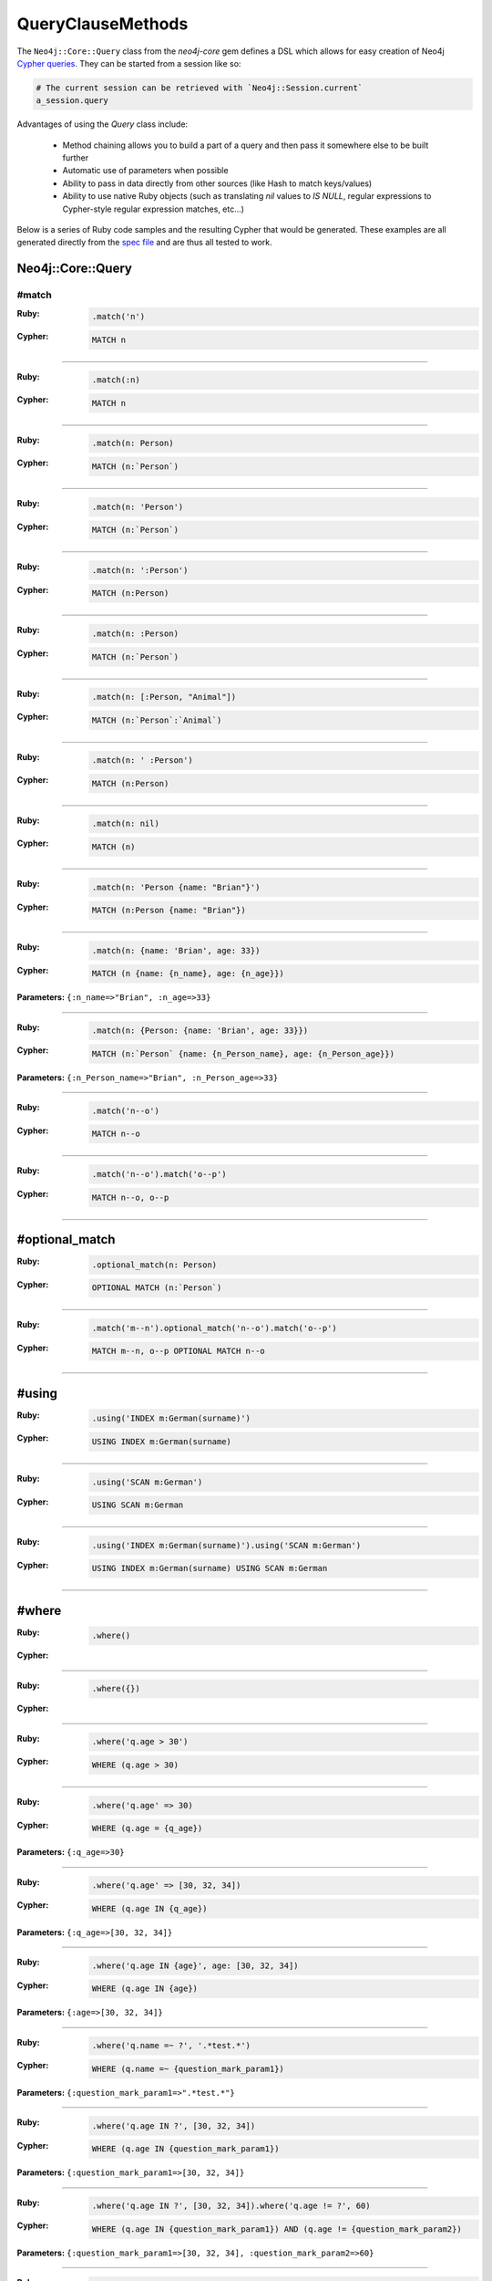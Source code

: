 QueryClauseMethods
==================

The ``Neo4j::Core::Query`` class from the `neo4j-core` gem defines a DSL which allows for easy creation of Neo4j `Cypher queries <http://neo4j.com/developer/cypher-query-language>`_.  They can be started from a session like so:

.. code-block:: ruby

  # The current session can be retrieved with `Neo4j::Session.current`
  a_session.query

Advantages of using the `Query` class include:

 * Method chaining allows you to build a part of a query and then pass it somewhere else to be built further
 * Automatic use of parameters when possible
 * Ability to pass in data directly from other sources (like Hash to match keys/values)
 * Ability to use native Ruby objects (such as translating `nil` values to `IS NULL`, regular expressions to Cypher-style regular expression matches, etc...)

Below is a series of Ruby code samples and the resulting Cypher that would be generated.  These examples are all generated directly from the `spec file <https://github.com/neo4jrb/neo4j-core/blob/master/spec/neo4j-core/unit/query_spec.rb>`_ and are thus all tested to work.

Neo4j::Core::Query
------------------

#match
~~~~~~

:Ruby:
  .. code-block:: ruby

    .match('n')

:Cypher:
  .. code-block:: cypher

    MATCH n


------------

:Ruby:
  .. code-block:: ruby

    .match(:n)

:Cypher:
  .. code-block:: cypher

    MATCH n


------------

:Ruby:
  .. code-block:: ruby

    .match(n: Person)

:Cypher:
  .. code-block:: cypher

    MATCH (n:`Person`)


------------

:Ruby:
  .. code-block:: ruby

    .match(n: 'Person')

:Cypher:
  .. code-block:: cypher

    MATCH (n:`Person`)


------------

:Ruby:
  .. code-block:: ruby

    .match(n: ':Person')

:Cypher:
  .. code-block:: cypher

    MATCH (n:Person)


------------

:Ruby:
  .. code-block:: ruby

    .match(n: :Person)

:Cypher:
  .. code-block:: cypher

    MATCH (n:`Person`)


------------

:Ruby:
  .. code-block:: ruby

    .match(n: [:Person, "Animal"])

:Cypher:
  .. code-block:: cypher

    MATCH (n:`Person`:`Animal`)


------------

:Ruby:
  .. code-block:: ruby

    .match(n: ' :Person')

:Cypher:
  .. code-block:: cypher

    MATCH (n:Person)


------------

:Ruby:
  .. code-block:: ruby

    .match(n: nil)

:Cypher:
  .. code-block:: cypher

    MATCH (n)


------------

:Ruby:
  .. code-block:: ruby

    .match(n: 'Person {name: "Brian"}')

:Cypher:
  .. code-block:: cypher

    MATCH (n:Person {name: "Brian"})


------------

:Ruby:
  .. code-block:: ruby

    .match(n: {name: 'Brian', age: 33})

:Cypher:
  .. code-block:: cypher

    MATCH (n {name: {n_name}, age: {n_age}})

**Parameters:** ``{:n_name=>"Brian", :n_age=>33}``

------------

:Ruby:
  .. code-block:: ruby

    .match(n: {Person: {name: 'Brian', age: 33}})

:Cypher:
  .. code-block:: cypher

    MATCH (n:`Person` {name: {n_Person_name}, age: {n_Person_age}})

**Parameters:** ``{:n_Person_name=>"Brian", :n_Person_age=>33}``

------------

:Ruby:
  .. code-block:: ruby

    .match('n--o')

:Cypher:
  .. code-block:: cypher

    MATCH n--o


------------

:Ruby:
  .. code-block:: ruby

    .match('n--o').match('o--p')

:Cypher:
  .. code-block:: cypher

    MATCH n--o, o--p


------------

#optional_match
---------------

:Ruby:
  .. code-block:: ruby

    .optional_match(n: Person)

:Cypher:
  .. code-block:: cypher

    OPTIONAL MATCH (n:`Person`)


------------

:Ruby:
  .. code-block:: ruby

    .match('m--n').optional_match('n--o').match('o--p')

:Cypher:
  .. code-block:: cypher

    MATCH m--n, o--p OPTIONAL MATCH n--o


------------

#using
------

:Ruby:
  .. code-block:: ruby

    .using('INDEX m:German(surname)')

:Cypher:
  .. code-block:: cypher

    USING INDEX m:German(surname)


------------

:Ruby:
  .. code-block:: ruby

    .using('SCAN m:German')

:Cypher:
  .. code-block:: cypher

    USING SCAN m:German


------------

:Ruby:
  .. code-block:: ruby

    .using('INDEX m:German(surname)').using('SCAN m:German')

:Cypher:
  .. code-block:: cypher

    USING INDEX m:German(surname) USING SCAN m:German


------------

#where
------

:Ruby:
  .. code-block:: ruby

    .where()

:Cypher:
  .. code-block:: cypher

    


------------

:Ruby:
  .. code-block:: ruby

    .where({})

:Cypher:
  .. code-block:: cypher

    


------------

:Ruby:
  .. code-block:: ruby

    .where('q.age > 30')

:Cypher:
  .. code-block:: cypher

    WHERE (q.age > 30)


------------

:Ruby:
  .. code-block:: ruby

    .where('q.age' => 30)

:Cypher:
  .. code-block:: cypher

    WHERE (q.age = {q_age})

**Parameters:** ``{:q_age=>30}``

------------

:Ruby:
  .. code-block:: ruby

    .where('q.age' => [30, 32, 34])

:Cypher:
  .. code-block:: cypher

    WHERE (q.age IN {q_age})

**Parameters:** ``{:q_age=>[30, 32, 34]}``

------------

:Ruby:
  .. code-block:: ruby

    .where('q.age IN {age}', age: [30, 32, 34])

:Cypher:
  .. code-block:: cypher

    WHERE (q.age IN {age})

**Parameters:** ``{:age=>[30, 32, 34]}``

------------

:Ruby:
  .. code-block:: ruby

    .where('q.name =~ ?', '.*test.*')

:Cypher:
  .. code-block:: cypher

    WHERE (q.name =~ {question_mark_param1})

**Parameters:** ``{:question_mark_param1=>".*test.*"}``

------------

:Ruby:
  .. code-block:: ruby

    .where('q.age IN ?', [30, 32, 34])

:Cypher:
  .. code-block:: cypher

    WHERE (q.age IN {question_mark_param1})

**Parameters:** ``{:question_mark_param1=>[30, 32, 34]}``

------------

:Ruby:
  .. code-block:: ruby

    .where('q.age IN ?', [30, 32, 34]).where('q.age != ?', 60)

:Cypher:
  .. code-block:: cypher

    WHERE (q.age IN {question_mark_param1}) AND (q.age != {question_mark_param2})

**Parameters:** ``{:question_mark_param1=>[30, 32, 34], :question_mark_param2=>60}``

------------

:Ruby:
  .. code-block:: ruby

    .where(q: {age: [30, 32, 34]})

:Cypher:
  .. code-block:: cypher

    WHERE (q.age IN {q_age})

**Parameters:** ``{:q_age=>[30, 32, 34]}``

------------

:Ruby:
  .. code-block:: ruby

    .where('q.age' => nil)

:Cypher:
  .. code-block:: cypher

    WHERE (q.age IS NULL)


------------

:Ruby:
  .. code-block:: ruby

    .where(q: {age: nil})

:Cypher:
  .. code-block:: cypher

    WHERE (q.age IS NULL)


------------

:Ruby:
  .. code-block:: ruby

    .where(q: {neo_id: 22})

:Cypher:
  .. code-block:: cypher

    WHERE (ID(q) = {ID_q})

**Parameters:** ``{:ID_q=>22}``

------------

:Ruby:
  .. code-block:: ruby

    .where(q: {age: 30, name: 'Brian'})

:Cypher:
  .. code-block:: cypher

    WHERE (q.age = {q_age} AND q.name = {q_name})

**Parameters:** ``{:q_age=>30, :q_name=>"Brian"}``

------------

:Ruby:
  .. code-block:: ruby

    .where(q: {age: 30, name: 'Brian'}).where('r.grade = 80')

:Cypher:
  .. code-block:: cypher

    WHERE (q.age = {q_age} AND q.name = {q_name}) AND (r.grade = 80)

**Parameters:** ``{:q_age=>30, :q_name=>"Brian"}``

------------

:Ruby:
  .. code-block:: ruby

    .where(q: {age: (30..40)})

:Cypher:
  .. code-block:: cypher

    WHERE (q.age IN RANGE({q_age_range_min}, {q_age_range_max}))

**Parameters:** ``{:q_age_range_min=>30, :q_age_range_max=>40}``

------------

#match_nodes
------------

one node object
~~~~~~~~~~~~~~~

:Ruby:
  .. code-block:: ruby

    .match_nodes(var: node_object)

:Cypher:
  .. code-block:: cypher

    MATCH var WHERE (ID(var) = {ID_var})

**Parameters:** ``{:ID_var=>246}``

------------

integer
-------

:Ruby:
  .. code-block:: ruby

    .match_nodes(var: 924)

:Cypher:
  .. code-block:: cypher

    MATCH var WHERE (ID(var) = {ID_var})

**Parameters:** ``{:ID_var=>924}``

------------

two node objects
----------------

:Ruby:
  .. code-block:: ruby

    .match_nodes(user: user, post: post)

:Cypher:
  .. code-block:: cypher

    MATCH user, post WHERE (ID(user) = {ID_user}) AND (ID(post) = {ID_post})

**Parameters:** ``{:ID_user=>246, :ID_post=>123}``

------------

node object and integer
-----------------------

:Ruby:
  .. code-block:: ruby

    .match_nodes(user: user, post: 652)

:Cypher:
  .. code-block:: cypher

    MATCH user, post WHERE (ID(user) = {ID_user}) AND (ID(post) = {ID_post})

**Parameters:** ``{:ID_user=>246, :ID_post=>652}``

------------

#unwind
-------

:Ruby:
  .. code-block:: ruby

    .unwind('val AS x')

:Cypher:
  .. code-block:: cypher

    UNWIND val AS x


------------

:Ruby:
  .. code-block:: ruby

    .unwind(x: :val)

:Cypher:
  .. code-block:: cypher

    UNWIND val AS x


------------

:Ruby:
  .. code-block:: ruby

    .unwind(x: 'val')

:Cypher:
  .. code-block:: cypher

    UNWIND val AS x


------------

:Ruby:
  .. code-block:: ruby

    .unwind(x: [1,3,5])

:Cypher:
  .. code-block:: cypher

    UNWIND [1, 3, 5] AS x


------------

:Ruby:
  .. code-block:: ruby

    .unwind(x: [1,3,5]).unwind('val as y')

:Cypher:
  .. code-block:: cypher

    UNWIND [1, 3, 5] AS x UNWIND val as y


------------

#return
-------

:Ruby:
  .. code-block:: ruby

    .return('q')

:Cypher:
  .. code-block:: cypher

    RETURN q


------------

:Ruby:
  .. code-block:: ruby

    .return(:q)

:Cypher:
  .. code-block:: cypher

    RETURN q


------------

:Ruby:
  .. code-block:: ruby

    .return('q.name, q.age')

:Cypher:
  .. code-block:: cypher

    RETURN q.name, q.age


------------

:Ruby:
  .. code-block:: ruby

    .return(q: [:name, :age], r: :grade)

:Cypher:
  .. code-block:: cypher

    RETURN q.name, q.age, r.grade


------------

:Ruby:
  .. code-block:: ruby

    .return(q: :neo_id)

:Cypher:
  .. code-block:: cypher

    RETURN ID(q)


------------

:Ruby:
  .. code-block:: ruby

    .return(q: [:neo_id, :prop])

:Cypher:
  .. code-block:: cypher

    RETURN ID(q), q.prop


------------

#order
------

:Ruby:
  .. code-block:: ruby

    .order('q.name')

:Cypher:
  .. code-block:: cypher

    ORDER BY q.name


------------

:Ruby:
  .. code-block:: ruby

    .order_by('q.name')

:Cypher:
  .. code-block:: cypher

    ORDER BY q.name


------------

:Ruby:
  .. code-block:: ruby

    .order('q.age', 'q.name DESC')

:Cypher:
  .. code-block:: cypher

    ORDER BY q.age, q.name DESC


------------

:Ruby:
  .. code-block:: ruby

    .order(q: :age)

:Cypher:
  .. code-block:: cypher

    ORDER BY q.age


------------

:Ruby:
  .. code-block:: ruby

    .order(q: [:age, {name: :desc}])

:Cypher:
  .. code-block:: cypher

    ORDER BY q.age, q.name DESC


------------

:Ruby:
  .. code-block:: ruby

    .order(q: [:age, {name: :desc, grade: :asc}])

:Cypher:
  .. code-block:: cypher

    ORDER BY q.age, q.name DESC, q.grade ASC


------------

:Ruby:
  .. code-block:: ruby

    .order(q: {age: :asc, name: :desc})

:Cypher:
  .. code-block:: cypher

    ORDER BY q.age ASC, q.name DESC


------------

:Ruby:
  .. code-block:: ruby

    .order(q: [:age, 'name desc'])

:Cypher:
  .. code-block:: cypher

    ORDER BY q.age, q.name desc


------------

#limit
------

:Ruby:
  .. code-block:: ruby

    .limit(3)

:Cypher:
  .. code-block:: cypher

    LIMIT {limit_3}

**Parameters:** ``{:limit_3=>3}``

------------

:Ruby:
  .. code-block:: ruby

    .limit('3')

:Cypher:
  .. code-block:: cypher

    LIMIT {limit_3}

**Parameters:** ``{:limit_3=>3}``

------------

:Ruby:
  .. code-block:: ruby

    .limit(3).limit(5)

:Cypher:
  .. code-block:: cypher

    LIMIT {limit_5}

**Parameters:** ``{:limit_5=>5}``

------------

#skip
-----

:Ruby:
  .. code-block:: ruby

    .skip(5)

:Cypher:
  .. code-block:: cypher

    SKIP {skip_5}

**Parameters:** ``{:skip_5=>5}``

------------

:Ruby:
  .. code-block:: ruby

    .skip('5')

:Cypher:
  .. code-block:: cypher

    SKIP {skip_5}

**Parameters:** ``{:skip_5=>5}``

------------

:Ruby:
  .. code-block:: ruby

    .skip(5).skip(10)

:Cypher:
  .. code-block:: cypher

    SKIP {skip_10}

**Parameters:** ``{:skip_10=>10}``

------------

:Ruby:
  .. code-block:: ruby

    .offset(6)

:Cypher:
  .. code-block:: cypher

    SKIP {skip_6}

**Parameters:** ``{:skip_6=>6}``

------------

#with
-----

:Ruby:
  .. code-block:: ruby

    .with('n.age AS age')

:Cypher:
  .. code-block:: cypher

    WITH n.age AS age


------------

:Ruby:
  .. code-block:: ruby

    .with('n.age AS age', 'count(n) as c')

:Cypher:
  .. code-block:: cypher

    WITH n.age AS age, count(n) as c


------------

:Ruby:
  .. code-block:: ruby

    .with(['n.age AS age', 'count(n) as c'])

:Cypher:
  .. code-block:: cypher

    WITH n.age AS age, count(n) as c


------------

:Ruby:
  .. code-block:: ruby

    .with(age: 'n.age')

:Cypher:
  .. code-block:: cypher

    WITH n.age AS age


------------

#create
-------

:Ruby:
  .. code-block:: ruby

    .create('(:Person)')

:Cypher:
  .. code-block:: cypher

    CREATE (:Person)


------------

:Ruby:
  .. code-block:: ruby

    .create(:Person)

:Cypher:
  .. code-block:: cypher

    CREATE (:Person)


------------

:Ruby:
  .. code-block:: ruby

    .create(age: 41, height: 70)

:Cypher:
  .. code-block:: cypher

    CREATE ( {age: {age}, height: {height}})

**Parameters:** ``{:age=>41, :height=>70}``

------------

:Ruby:
  .. code-block:: ruby

    .create(Person: {age: 41, height: 70})

:Cypher:
  .. code-block:: cypher

    CREATE (:`Person` {age: {Person_age}, height: {Person_height}})

**Parameters:** ``{:Person_age=>41, :Person_height=>70}``

------------

:Ruby:
  .. code-block:: ruby

    .create(q: {Person: {age: 41, height: 70}})

:Cypher:
  .. code-block:: cypher

    CREATE (q:`Person` {age: {q_Person_age}, height: {q_Person_height}})

**Parameters:** ``{:q_Person_age=>41, :q_Person_height=>70}``

------------

:Ruby:
  .. code-block:: ruby

    .create(q: {Person: {age: nil, height: 70}})

:Cypher:
  .. code-block:: cypher

    CREATE (q:`Person` {age: {q_Person_age}, height: {q_Person_height}})

**Parameters:** ``{:q_Person_age=>nil, :q_Person_height=>70}``

------------

#create_unique
--------------

:Ruby:
  .. code-block:: ruby

    .create_unique('(:Person)')

:Cypher:
  .. code-block:: cypher

    CREATE UNIQUE (:Person)


------------

:Ruby:
  .. code-block:: ruby

    .create_unique(:Person)

:Cypher:
  .. code-block:: cypher

    CREATE UNIQUE (:Person)


------------

:Ruby:
  .. code-block:: ruby

    .create_unique(age: 41, height: 70)

:Cypher:
  .. code-block:: cypher

    CREATE UNIQUE ( {age: {age}, height: {height}})

**Parameters:** ``{:age=>41, :height=>70}``

------------

:Ruby:
  .. code-block:: ruby

    .create_unique(Person: {age: 41, height: 70})

:Cypher:
  .. code-block:: cypher

    CREATE UNIQUE (:`Person` {age: {Person_age}, height: {Person_height}})

**Parameters:** ``{:Person_age=>41, :Person_height=>70}``

------------

:Ruby:
  .. code-block:: ruby

    .create_unique(q: {Person: {age: 41, height: 70}})

:Cypher:
  .. code-block:: cypher

    CREATE UNIQUE (q:`Person` {age: {q_Person_age}, height: {q_Person_height}})

**Parameters:** ``{:q_Person_age=>41, :q_Person_height=>70}``

------------

#merge
------

:Ruby:
  .. code-block:: ruby

    .merge('(:Person)')

:Cypher:
  .. code-block:: cypher

    MERGE (:Person)


------------

:Ruby:
  .. code-block:: ruby

    .merge(:Person)

:Cypher:
  .. code-block:: cypher

    MERGE (:Person)


------------

:Ruby:
  .. code-block:: ruby

    .merge(age: 41, height: 70)

:Cypher:
  .. code-block:: cypher

    MERGE ( {age: {age}, height: {height}})

**Parameters:** ``{:age=>41, :height=>70}``

------------

:Ruby:
  .. code-block:: ruby

    .merge(Person: {age: 41, height: 70})

:Cypher:
  .. code-block:: cypher

    MERGE (:`Person` {age: {Person_age}, height: {Person_height}})

**Parameters:** ``{:Person_age=>41, :Person_height=>70}``

------------

:Ruby:
  .. code-block:: ruby

    .merge(q: {Person: {age: 41, height: 70}})

:Cypher:
  .. code-block:: cypher

    MERGE (q:`Person` {age: {q_Person_age}, height: {q_Person_height}})

**Parameters:** ``{:q_Person_age=>41, :q_Person_height=>70}``

------------

#delete
-------

:Ruby:
  .. code-block:: ruby

    .delete('n')

:Cypher:
  .. code-block:: cypher

    DELETE n


------------

:Ruby:
  .. code-block:: ruby

    .delete(:n)

:Cypher:
  .. code-block:: cypher

    DELETE n


------------

:Ruby:
  .. code-block:: ruby

    .delete('n', :o)

:Cypher:
  .. code-block:: cypher

    DELETE n, o


------------

:Ruby:
  .. code-block:: ruby

    .delete(['n', :o])

:Cypher:
  .. code-block:: cypher

    DELETE n, o


------------

#set_props
----------

:Ruby:
  .. code-block:: ruby

    .set_props('n = {name: "Brian"}')

:Cypher:
  .. code-block:: cypher

    SET n = {name: "Brian"}


------------

:Ruby:
  .. code-block:: ruby

    .set_props(n: {name: 'Brian', age: 30})

:Cypher:
  .. code-block:: cypher

    SET n = {n_set_props}

**Parameters:** ``{:n_set_props=>{:name=>"Brian", :age=>30}}``

------------

#set
----

:Ruby:
  .. code-block:: ruby

    .set('n = {name: "Brian"}')

:Cypher:
  .. code-block:: cypher

    SET n = {name: "Brian"}


------------

:Ruby:
  .. code-block:: ruby

    .set(n: {name: 'Brian', age: 30})

:Cypher:
  .. code-block:: cypher

    SET n.`name` = {setter_n_name}, n.`age` = {setter_n_age}

**Parameters:** ``{:setter_n_name=>"Brian", :setter_n_age=>30}``

------------

:Ruby:
  .. code-block:: ruby

    .set(n: {name: 'Brian', age: 30}, o: {age: 29})

:Cypher:
  .. code-block:: cypher

    SET n.`name` = {setter_n_name}, n.`age` = {setter_n_age}, o.`age` = {setter_o_age}

**Parameters:** ``{:setter_n_name=>"Brian", :setter_n_age=>30, :setter_o_age=>29}``

------------

:Ruby:
  .. code-block:: ruby

    .set(n: {name: 'Brian', age: 30}).set_props('o.age = 29')

:Cypher:
  .. code-block:: cypher

    SET n.`name` = {setter_n_name}, n.`age` = {setter_n_age}, o.age = 29

**Parameters:** ``{:setter_n_name=>"Brian", :setter_n_age=>30}``

------------

:Ruby:
  .. code-block:: ruby

    .set(n: :Label)

:Cypher:
  .. code-block:: cypher

    SET n:`Label`


------------

:Ruby:
  .. code-block:: ruby

    .set(n: [:Label, 'Foo'])

:Cypher:
  .. code-block:: cypher

    SET n:`Label`, n:`Foo`


------------

:Ruby:
  .. code-block:: ruby

    .set(n: nil)

:Cypher:
  .. code-block:: cypher

    


------------

#on_create_set
--------------

:Ruby:
  .. code-block:: ruby

    .on_create_set('n = {name: "Brian"}')

:Cypher:
  .. code-block:: cypher

    ON CREATE SET n = {name: "Brian"}


------------

:Ruby:
  .. code-block:: ruby

    .on_create_set(n: {})

:Cypher:
  .. code-block:: cypher

    


------------

:Ruby:
  .. code-block:: ruby

    .on_create_set(n: {name: 'Brian', age: 30})

:Cypher:
  .. code-block:: cypher

    ON CREATE SET n.`name` = {setter_n_name}, n.`age` = {setter_n_age}

**Parameters:** ``{:setter_n_name=>"Brian", :setter_n_age=>30}``

------------

:Ruby:
  .. code-block:: ruby

    .on_create_set(n: {name: 'Brian', age: 30}, o: {age: 29})

:Cypher:
  .. code-block:: cypher

    ON CREATE SET n.`name` = {setter_n_name}, n.`age` = {setter_n_age}, o.`age` = {setter_o_age}

**Parameters:** ``{:setter_n_name=>"Brian", :setter_n_age=>30, :setter_o_age=>29}``

------------

:Ruby:
  .. code-block:: ruby

    .on_create_set(n: {name: 'Brian', age: 30}).on_create_set('o.age = 29')

:Cypher:
  .. code-block:: cypher

    ON CREATE SET n.`name` = {setter_n_name}, n.`age` = {setter_n_age}, o.age = 29

**Parameters:** ``{:setter_n_name=>"Brian", :setter_n_age=>30}``

------------

#on_match_set
-------------

:Ruby:
  .. code-block:: ruby

    .on_match_set('n = {name: "Brian"}')

:Cypher:
  .. code-block:: cypher

    ON MATCH SET n = {name: "Brian"}


------------

:Ruby:
  .. code-block:: ruby

    .on_match_set(n: {})

:Cypher:
  .. code-block:: cypher

    


------------

:Ruby:
  .. code-block:: ruby

    .on_match_set(n: {name: 'Brian', age: 30})

:Cypher:
  .. code-block:: cypher

    ON MATCH SET n.`name` = {setter_n_name}, n.`age` = {setter_n_age}

**Parameters:** ``{:setter_n_name=>"Brian", :setter_n_age=>30}``

------------

:Ruby:
  .. code-block:: ruby

    .on_match_set(n: {name: 'Brian', age: 30}, o: {age: 29})

:Cypher:
  .. code-block:: cypher

    ON MATCH SET n.`name` = {setter_n_name}, n.`age` = {setter_n_age}, o.`age` = {setter_o_age}

**Parameters:** ``{:setter_n_name=>"Brian", :setter_n_age=>30, :setter_o_age=>29}``

------------

:Ruby:
  .. code-block:: ruby

    .on_match_set(n: {name: 'Brian', age: 30}).on_match_set('o.age = 29')

:Cypher:
  .. code-block:: cypher

    ON MATCH SET n.`name` = {setter_n_name}, n.`age` = {setter_n_age}, o.age = 29

**Parameters:** ``{:setter_n_name=>"Brian", :setter_n_age=>30}``

------------

#remove
-------

:Ruby:
  .. code-block:: ruby

    .remove('n.prop')

:Cypher:
  .. code-block:: cypher

    REMOVE n.prop


------------

:Ruby:
  .. code-block:: ruby

    .remove('n:American')

:Cypher:
  .. code-block:: cypher

    REMOVE n:American


------------

:Ruby:
  .. code-block:: ruby

    .remove(n: 'prop')

:Cypher:
  .. code-block:: cypher

    REMOVE n.prop


------------

:Ruby:
  .. code-block:: ruby

    .remove(n: :American)

:Cypher:
  .. code-block:: cypher

    REMOVE n:`American`


------------

:Ruby:
  .. code-block:: ruby

    .remove(n: [:American, "prop"])

:Cypher:
  .. code-block:: cypher

    REMOVE n:`American`, n.prop


------------

:Ruby:
  .. code-block:: ruby

    .remove(n: :American, o: 'prop')

:Cypher:
  .. code-block:: cypher

    REMOVE n:`American`, o.prop


------------

:Ruby:
  .. code-block:: ruby

    .remove(n: ':prop')

:Cypher:
  .. code-block:: cypher

    REMOVE n:`prop`


------------

#start
------

:Ruby:
  .. code-block:: ruby

    .start('r=node:nodes(name = "Brian")')

:Cypher:
  .. code-block:: cypher

    START r=node:nodes(name = "Brian")


------------

:Ruby:
  .. code-block:: ruby

    .start(r: 'node:nodes(name = "Brian")')

:Cypher:
  .. code-block:: cypher

    START r = node:nodes(name = "Brian")


------------

clause combinations
-------------------

:Ruby:
  .. code-block:: ruby

    .match(q: Person).where('q.age > 30')

:Cypher:
  .. code-block:: cypher

    MATCH (q:`Person`) WHERE (q.age > 30)


------------

:Ruby:
  .. code-block:: ruby

    .where('q.age > 30').match(q: Person)

:Cypher:
  .. code-block:: cypher

    MATCH (q:`Person`) WHERE (q.age > 30)


------------

:Ruby:
  .. code-block:: ruby

    .where('q.age > 30').start('n').match(q: Person)

:Cypher:
  .. code-block:: cypher

    START n MATCH (q:`Person`) WHERE (q.age > 30)


------------

:Ruby:
  .. code-block:: ruby

    .match(q: {age: 30}).set_props(q: {age: 31})

:Cypher:
  .. code-block:: cypher

    MATCH (q {age: {q_age}}) SET q = {q_set_props}

**Parameters:** ``{:q_age=>30, :q_set_props=>{:age=>31}}``

------------

:Ruby:
  .. code-block:: ruby

    .match(q: Person).with('count(q) AS count')

:Cypher:
  .. code-block:: cypher

    MATCH (q:`Person`) WITH count(q) AS count


------------

:Ruby:
  .. code-block:: ruby

    .match(q: Person).with('count(q) AS count').where('count > 2')

:Cypher:
  .. code-block:: cypher

    MATCH (q:`Person`) WITH count(q) AS count WHERE (count > 2)


------------

:Ruby:
  .. code-block:: ruby

    .match(q: Person).with(count: 'count(q)').where('count > 2').with(new_count: 'count + 5')

:Cypher:
  .. code-block:: cypher

    MATCH (q:`Person`) WITH count(q) AS count WHERE (count > 2) WITH count + 5 AS new_count


------------

:Ruby:
  .. code-block:: ruby

    .match(q: Person).match('r:Car').break.match('(p: Person)-->q')

:Cypher:
  .. code-block:: cypher

    MATCH (q:`Person`), r:Car MATCH (p: Person)-->q


------------

:Ruby:
  .. code-block:: ruby

    .match(q: Person).break.match('r:Car').break.match('(p: Person)-->q')

:Cypher:
  .. code-block:: cypher

    MATCH (q:`Person`) MATCH r:Car MATCH (p: Person)-->q


------------

:Ruby:
  .. code-block:: ruby

    .match(q: Person).match('r:Car').break.break.match('(p: Person)-->q')

:Cypher:
  .. code-block:: cypher

    MATCH (q:`Person`), r:Car MATCH (p: Person)-->q


------------

:Ruby:
  .. code-block:: ruby

    .with(:a).order(a: {name: :desc}).where(a: {name: 'Foo'})

:Cypher:
  .. code-block:: cypher

    WITH a ORDER BY a.name DESC WHERE (a.name = {a_name})

**Parameters:** ``{:a_name=>"Foo"}``

------------

:Ruby:
  .. code-block:: ruby

    .with(:a).limit(2).where(a: {name: 'Foo'})

:Cypher:
  .. code-block:: cypher

    WITH a LIMIT {limit_2} WHERE (a.name = {a_name})

**Parameters:** ``{:a_name=>"Foo", :limit_2=>2}``

------------

:Ruby:
  .. code-block:: ruby

    .with(:a).order(a: {name: :desc}).limit(2).where(a: {name: 'Foo'})

:Cypher:
  .. code-block:: cypher

    WITH a ORDER BY a.name DESC LIMIT {limit_2} WHERE (a.name = {a_name})

**Parameters:** ``{:a_name=>"Foo", :limit_2=>2}``

------------

:Ruby:
  .. code-block:: ruby

    .order(a: {name: :desc}).with(:a).where(a: {name: 'Foo'})

:Cypher:
  .. code-block:: cypher

    WITH a ORDER BY a.name DESC WHERE (a.name = {a_name})

**Parameters:** ``{:a_name=>"Foo"}``

------------

:Ruby:
  .. code-block:: ruby

    .limit(2).with(:a).where(a: {name: 'Foo'})

:Cypher:
  .. code-block:: cypher

    WITH a LIMIT {limit_2} WHERE (a.name = {a_name})

**Parameters:** ``{:a_name=>"Foo", :limit_2=>2}``

------------

:Ruby:
  .. code-block:: ruby

    .order(a: {name: :desc}).limit(2).with(:a).where(a: {name: 'Foo'})

:Cypher:
  .. code-block:: cypher

    WITH a ORDER BY a.name DESC LIMIT {limit_2} WHERE (a.name = {a_name})

**Parameters:** ``{:a_name=>"Foo", :limit_2=>2}``

------------

:Ruby:
  .. code-block:: ruby

    .match(q: Person).where('q.age = {age}').params(age: 15)

:Cypher:
  .. code-block:: cypher

    MATCH (q:`Person`) WHERE (q.age = {age})

**Parameters:** ``{:age=>15}``

------------

